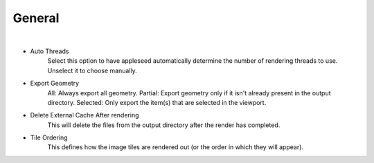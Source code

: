 General
=======

.. image:: /_static/screenshots/render_panels/general.JPG

|

- Auto Threads
	Select this option to have appleseed automatically determine the number of rendering threads to use.  Unselect it to choose manually.
- Export Geometry
	All: Always export all geometry.
	Partial: Export geometry only if it isn't already present in the output directory.
	Selected: Only export the item(s) that are selected in the viewport.
- Delete External Cache After rendering
	This will delete the files from the output directory after the render has completed.
- Tile Ordering
	This defines how the image tiles are rendered out (or the order in which they will appear).